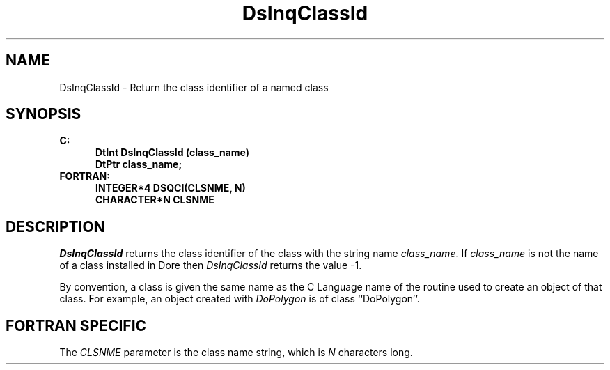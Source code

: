 .\"#ident "%W% %G%"
.\"
.\" # Copyright (C) 1994 Kubota Graphics Corp.
.\" # 
.\" # Permission to use, copy, modify, and distribute this material for
.\" # any purpose and without fee is hereby granted, provided that the
.\" # above copyright notice and this permission notice appear in all
.\" # copies, and that the name of Kubota Graphics not be used in
.\" # advertising or publicity pertaining to this material.  Kubota
.\" # Graphics Corporation MAKES NO REPRESENTATIONS ABOUT THE ACCURACY
.\" # OR SUITABILITY OF THIS MATERIAL FOR ANY PURPOSE.  IT IS PROVIDED
.\" # "AS IS", WITHOUT ANY EXPRESS OR IMPLIED WARRANTIES, INCLUDING THE
.\" # IMPLIED WARRANTIES OF MERCHANTABILITY AND FITNESS FOR A PARTICULAR
.\" # PURPOSE AND KUBOTA GRAPHICS CORPORATION DISCLAIMS ALL WARRANTIES,
.\" # EXPRESS OR IMPLIED.
.\"
.TH DsInqClassId 3D "Dore"
.SH NAME
DsInqClassId \- Return the class identifier of a named class
.SH SYNOPSIS
.nf
.ft 3
C:
.in  +.5i
DtInt DsInqClassId (class_name)
DtPtr class_name;
.in  -.5i
FORTRAN:
.in  +.5i
INTEGER*4 DSQCI(CLSNME, N)
CHARACTER*N CLSNME
.in  -.5i
.fi 
.SH DESCRIPTION
.IX DSQCI
.IX DsInqClassId
.LP
\f2DsInqClassId\fP returns the class identifier of the class with the
string name \f2class_name\fP.  If \f2class_name\fP is not the name
of a class installed in Dore then \f2DsInqClassId\fP returns the
value -1. 
.LP
By convention, a class is given the same name as the C Language name
of the routine used to create an object of that class.  For example,
an object created with \f2DoPolygon\fP is of class ``DoPolygon''.
.SH FORTRAN SPECIFIC
.LP
The \f2CLSNME\fP parameter is the class name string, which is
\f2N\fP characters long.
